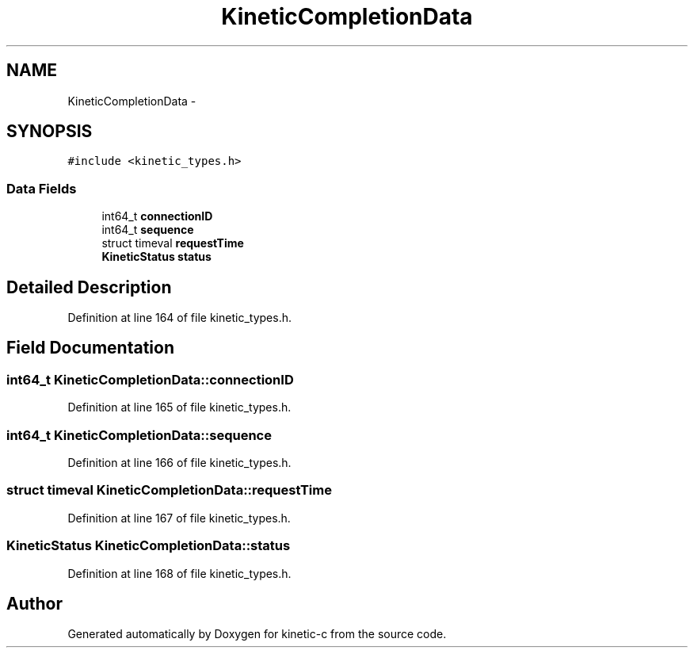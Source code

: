 .TH "KineticCompletionData" 3 "Wed Nov 5 2014" "Version v0.8.0" "kinetic-c" \" -*- nroff -*-
.ad l
.nh
.SH NAME
KineticCompletionData \- 
.SH SYNOPSIS
.br
.PP
.PP
\fC#include <kinetic_types\&.h>\fP
.SS "Data Fields"

.in +1c
.ti -1c
.RI "int64_t \fBconnectionID\fP"
.br
.ti -1c
.RI "int64_t \fBsequence\fP"
.br
.ti -1c
.RI "struct timeval \fBrequestTime\fP"
.br
.ti -1c
.RI "\fBKineticStatus\fP \fBstatus\fP"
.br
.in -1c
.SH "Detailed Description"
.PP 
Definition at line 164 of file kinetic_types\&.h\&.
.SH "Field Documentation"
.PP 
.SS "int64_t KineticCompletionData::connectionID"

.PP
Definition at line 165 of file kinetic_types\&.h\&.
.SS "int64_t KineticCompletionData::sequence"

.PP
Definition at line 166 of file kinetic_types\&.h\&.
.SS "struct timeval KineticCompletionData::requestTime"

.PP
Definition at line 167 of file kinetic_types\&.h\&.
.SS "\fBKineticStatus\fP KineticCompletionData::status"

.PP
Definition at line 168 of file kinetic_types\&.h\&.

.SH "Author"
.PP 
Generated automatically by Doxygen for kinetic-c from the source code\&.
